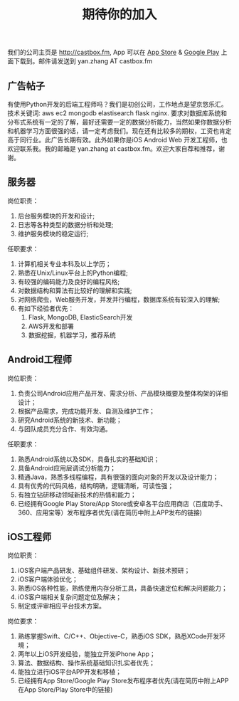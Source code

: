 #+title: 期待你的加入

我们的公司主页是 http://castbox.fm, App 可以在 [[https://itunes.apple.com/app/castbox-radio/id1100218439?mt=8][App Store]] & [[https://play.google.com/store/apps/details?id=com.podcast.podcasts][Google Play]] 上面下载到。邮件请发送到 yan.zhang AT castbox.fm

** 广告帖子
有使用Python开发的后端工程师吗？我们是初创公司，工作地点是望京悠乐汇。技术关键词: aws ec2 mongodb elastisearch flask nginx. 要求对数据库系统和分布式系统有一定的了解，最好还需要一定的数据分析能力，当然如果你数据分析和机器学习方面很强的话，请一定考虑我们。现在还有比较多的期权，工资也肯定高于同行业。此广告长期有效。此外如果你是iOS Android Web 开发工程师，也欢迎联系我。我的邮箱是 yan.zhang at castbox.fm。欢迎大家自荐和推荐，谢谢。

[[../images/Pasted-Image-20231225104840.png]]

** 服务器
岗位职责：
0. 后台服务模块的开发和设计;
1. 日志等各种类型的数据分析和处理;
2. 维护服务模块的稳定运行;

任职要求：
0. 计算机相关专业本科及以上学历；
1. 熟悉在Unix/Linux平台上的Python编程;
2. 有较强的编码能力及良好的编程风格;
3. 对数据结构和算法有比较好的理解和实践;
4. 对网络爬虫，Web服务开发，并发并行编程，数据库系统有较深入的理解;
5. 有如下经验者优先：
  0. Flask, MongoDB, ElasticSearch开发
  1. AWS开发和部署
  2. 数据挖掘，机器学习，推荐系统

** Android工程师
岗位职责：
1. 负责公司Android应用产品开发、需求分析、产品模块概要及整体构架的详细设计；
2. 根据产品需求，完成功能开发、自测及维护工作；
3. 研究Android系统的新技术、新功能；
4. 与团队成员充分合作、有效沟通。

任职要求：
1. 熟悉Android系统以及SDK，具备扎实的基础知识；
2. 具备Android应用层调试分析能力；
3. 精通Java，熟悉多线程编程，具有很强的面向对象的开发以及设计能力；
4. 具有优秀的代码风格，结构明确，逻辑清晰，可读性强；
5. 有独立钻研移动领域新技术的热情和能力；
6. 已经拥有Google Play Store/App Store或安卓各平台应用商店（百度助手、360、应用宝等）发布程序者优先(请在简历中附上APP发布的链接)

** iOS工程师
岗位职责：
1. iOS客户端产品研发、基础组件研发、架构设计、新技术预研；
2. iOS客户端体验优化；
3. 熟悉iOS各种性能，熟练使用内存分析工具，具备快速定位和解决问题能力；
4. iOS客户端相关复杂问题定位及解决；
5. 制定或评审相应平台技术方案。

岗位要求：
1. 熟练掌握Swift、C/C++、Objective-C，熟悉iOS SDK，熟悉XCode开发环境；
2. 两年以上iOS开发经验，能独立开发iPhone App；
3. 算法、数据结构、操作系统基础知识扎实者优先；
4. 能独立进行iOS平台APP开发和移植；
5. 已经拥有App Store/Google Play Store发布程序者优先(请在简历中附上APP在App Store/Play Store中的链接)
